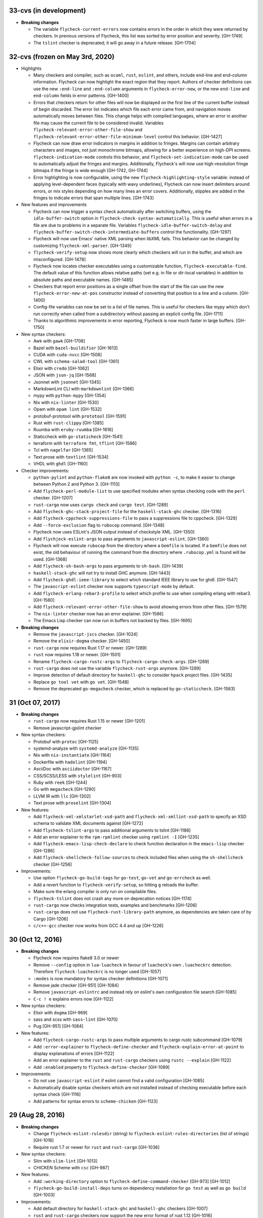 33-cvs (in development)
=======================

- **Breaking changes**

  - The variable ``flycheck-current-errors`` now contains errors in the order in
    which they were returned by checkers.  In previous versions of Flycheck,
    this list was sorted by error position and severity. [GH-1749]
  - The ``tslint`` checker is deprecated; it will go away in a future
    release. [GH-1704]

32-cvs (frozen on May 3rd, 2020)
================================

- Highlights

  - Many checkers and compiler, such as ``ocaml``, ``rust``, ``eslint``, and
    others, include end-line and end-column information.  Flycheck can now
    highlight the exact region that they report.  Authors of checker definitions
    can use the new ``:end-line`` and ``:end-column`` arguments in
    ``flycheck-error-new``, or the new ``end-line`` and ``end-column`` fields in
    error patterns. [GH-1400]

  - Errors that checkers return for other files will now be displayed on the
    first line of the current buffer instead of begin discarded.  The error list
    indicates which file each error came from, and navigation moves
    automatically moves between files.  This change helps with compiled
    languages, where an error in another file may cause the current file to be
    considered invalid.  Variables ``flycheck-relevant-error-other-file-show``
    and ``flycheck-relevant-error-other-file-minimum-level`` control this
    behavior. [GH-1427]

  - Flycheck can now draw error indicators in margins in addition to fringes.
    Margins can contain arbitrary characters and images, not just monochrome
    bitmaps, allowing for a better experience on high-DPI screens.
    ``flycheck-indication-mode`` controls this behavior, and
    ``flycheck-set-indication-mode`` can be used to automatically adjust the
    fringes and margins.  Additionally, Flycheck's will now use high-resolution
    fringe bitmaps if the fringe is wide enough [GH-1742, GH-1744]

  - Error highlighting is now configurable, using the new
    ``flycheck-highlighting-style`` variable: instead of applying
    level-dependent faces (typically with wavy underlines), Flycheck can now
    insert delimiters around errors, or mix styles depending on how many lines
    an error covers.  Additionally, stipples are added in the fringes to
    indicate errors that span multiple lines. [GH-1743]

- New features and improvements

  - Flycheck can now trigger a syntax check automatically after switching
    buffers, using the ``idle-buffer-switch`` option in
    ``flycheck-check-syntax-automatically``.  This is useful when errors in a
    file are due to problems in a separate file.  Variables
    ``flycheck-idle-buffer-switch-delay`` and
    ``flycheck-buffer-switch-check-intermediate-buffers`` control the
    functionality. [GH-1297]
  - Flycheck will now use Emacs' native XML parsing when libXML fails.  This
    behavior can be changed by customizing ``flycheck-xml-parser``. [GH-1349]
  - ``flycheck-verify-setup`` now shows more clearly which checkers
    will run in the buffer, and which are misconfigured. [GH-1478]
  - Flycheck now locates checker executables using a customizable function,
    ``flycheck-executable-find``.  The default value of this function allows
    relative paths (set e.g. in file or dir-local variables) in addition to
    absolute paths and executable names. [GH-1485]
  - Checkers that report error positions as a single offset from the start of
    the file can use the new ``flycheck-error-new-at-pos`` constructor instead
    of converting that position to a line and a column. [GH-1400]
  - Config-file variables can now be set to a list of file names.  This is
    useful for checkers like mypy which don't run correctly when called from a
    subdirectory without passing an explicit config file. [GH-1711]
  - Thanks to algorithmic improvements in error reporting, Flycheck is now much
    faster in large buffers. [GH-1750]

- New syntax checkers:

  - Awk with ``gawk`` [GH-1708]
  - Bazel with ``bazel-buildifier`` [GH-1613]
  - CUDA with ``cuda-nvcc`` [GH-1508]
  - CWL with ``schema-salad-tool`` [GH-1361]
  - Elixir with ``credo`` [GH-1062]
  - JSON with ``json-jq`` [GH-1568]
  - Jsonnet with ``jsonnet`` [GH-1345]
  - MarkdownLint CLI with ``markdownlint`` [GH-1366]
  - mypy with ``python-mypy`` [GH-1354]
  - Nix with ``nix-linter`` [GH-1530]
  - Opam with ``opam lint`` [GH-1532]
  - protobuf-prototool with ``prototool`` [GH-1591]
  - Rust with ``rust-clippy`` [GH-1385]
  - Ruumba with ``eruby-ruumba`` [GH-1616]
  - Staticcheck with ``go-staticheck`` [GH-1541]
  - terraform with ``terraform fmt``, ``tflint`` [GH-1586]
  - Tcl with ``nagelfar`` [GH-1365]
  - Text prose with ``textlint`` [GH-1534]
  - VHDL with ``ghdl`` [GH-1160]

- Checker improvements:

  - ``python-pylint`` and ``python-flake8`` are now invoked with ``python -c``,
    to make it easier to change between Python 2 and Python 3. [GH-1113]
  - Add ``flycheck-perl-module-list`` to use specified modules when
    syntax checking code with the ``perl`` checker. [GH-1207]
  - ``rust-cargo`` now uses ``cargo check`` and ``cargo test``. [GH-1289]
  - Add ``flycheck-ghc-stack-project-file`` for the
    ``haskell-stack-ghc`` checker. [GH-1316]
  - Add ``flycheck-cppcheck-suppressions-file`` to pass a suppressions
    file to cppcheck. [GH-1329]
  - Add ``--force-exclusion`` flag to ``rubocop`` command. [GH-1348]
  - Flycheck now uses ESLint's JSON output instead of checkstyle XML. [GH-1350]
  - Add ``flychjeck-eslint-args`` to pass arguments to ``javascript-eslint``.
    [GH-1360]
  - Flycheck will now execute ``rubocop`` from the directory where a ``Gemfile``
    is located. If a ``Gemfile`` does not exist, the old behaviour of running
    the command from the directory where ``.rubocop.yml`` is found will be
    used. [GH-1368]
  - Add ``flycheck-sh-bash-args`` to pass arguments to ``sh-bash``. [GH-1439]
  - ``haskell-stack-ghc`` will not try to install GHC anymore. [GH-1443]
  - Add ``flycheck-ghdl-ieee-library`` to select which standard IEEE
    library to use for ghdl. [GH-1547]
  - The ``javascript-eslint`` checker now supports ``typescript-mode`` by
    default.
  - Add ``flycheck-erlang-rebar3-profile`` to select which profile to
    use when compiling erlang with rebar3. [GH-1560]
  - Add ``flycheck-relevant-error-other-file-show`` to avoid showing errors
    from other files. [GH-1579]
  - The ``nix-linter`` checker now has an error explainer. [GH-1586]
  - The Emacs Lisp checker can now run in buffers not backed by files. [GH-1695]

- **Breaking changes**

  - Remove the ``javascript-jscs`` checker. [GH-1024]
  - Remove the ``elixir-dogma`` checker. [GH-1450]
  - ``rust-cargo`` now requires Rust 1.17 or newer. [GH-1289]
  - ``rust`` now requires 1.18 or newer. [GH-1501]
  - Rename ``flycheck-cargo-rustc-args`` to ``flycheck-cargo-check-args``.
    [GH-1289]
  - ``rust-cargo`` does not use the variable ``flycheck-rust-args`` anymore.
    [GH-1289]
  - Improve detection of default directory for ``haskell-ghc`` to consider
    ``hpack`` project files. [GH-1435]
  - Replace ``go tool vet`` with ``go vet``. [GH-1548]
  - Remove the deprecated ``go-megacheck`` checker, which is replaced by
    ``go-staticcheck``. [GH-1583]

31 (Oct 07, 2017)
=================

- **Breaking changes**

  - ``rust-cargo`` now requires Rust 1.15 or newer [GH-1201]
  - Remove javascript-gjslint checker

- New syntax checkers:

  - Protobuf with ``protoc`` [GH-1125]
  - systemd-analyze with ``systemd-analyze`` [GH-1135]
  - Nix with ``nix-instantiate`` [GH-1164]
  - Dockerfile with ``hadolint`` [GH-1194]
  - AsciiDoc with ``asciidoctor`` [GH-1167]
  - CSS/SCSS/LESS with ``stylelint`` [GH-903]
  - Ruby with ``reek`` [GH-1244]
  - Go with ``megacheck`` [GH-1290]
  - LLVM IR with ``llc`` [GH-1302]
  - Text prose with ``proselint`` [GH-1304]

- New features:

  - Add ``flycheck-xml-xmlstarlet-xsd-path`` and ``flycheck-xml-xmllint-xsd-path`` to
    specify an XSD schema to validate XML documents against [GH-1272]
  - Add ``flycheck-tslint-args`` to pass additional arguments to tslint [GH-1186]
  - Add an error explainer to the ``rpm-rpmlint`` checker using
    ``rpmlint -I`` [GH-1235]
  - Add ``flycheck-emacs-lisp-check-declare`` to check function declaration in
    the ``emacs-lisp`` checker [GH-1286]
  - Add ``flycheck-shellcheck-follow-sources`` to check included files when
    using the ``sh-shellcheck`` checker [GH-1256]

- Improvements:

  - Use option ``flycheck-go-build-tags`` for ``go-test``,
    ``go-vet`` and ``go-errcheck`` as well.
  - Add a revert function to ``flycheck-verify-setup``, so hitting
    ``g`` reloads the buffer.
  - Make sure the erlang compiler is only run on compilable files.
  - ``flycheck-tslint`` does not crash any more on deprecation notices [GH-1174]
  - ``rust-cargo`` now checks integration tests, examples and benchmarks
    [GH-1206]
  - ``rust-cargo`` does not use ``flycheck-rust-library-path`` anymore, as
    dependencies are taken care of by Cargo [GH-1206]
  - ``c/c++-gcc`` checker now works from GCC 4.4 and up [GH-1226]

30 (Oct 12, 2016)
=================

- **Breaking changes**

  - Flycheck now requires flake8 3.0 or newer
  - Remove ``--config`` option in ``lua-luacheck`` in favour of ``luacheck``'s
    own ``.luacheckrc`` detection. Therefore ``flycheck-luacheckrc`` is
    no longer used [GH-1057]
  - ``:modes`` is now mandatory for syntax checker definitions [GH-1071]
  - Remove jade checker [GH-951] [GH-1084]
  - Remove ``javascript-eslintrc`` and instead rely on eslint's own configuration file
    search [GH-1085]
  - ``C-c ! e`` explains errors now [GH-1122]

- New syntax checkers:

  - Elixir with ``dogma`` [GH-969]
  - sass and scss with ``sass-lint`` [GH-1070]
  - Pug [GH-951] [GH-1084]

- New features:

  - Add ``flycheck-cargo-rustc-args`` to pass multiple arguments to cargo rustc
    subcommand [GH-1079]
  - Add ``:error-explainer`` to ``flycheck-define-checker`` and
    ``flycheck-explain-error-at-point`` to display explanations of errors
    [GH-1122]
  - Add an error explainer to the ``rust`` and ``rust-cargo`` checkers using
    ``rustc --explain`` [GH-1122]
  - Add ``:enabled`` property to ``flycheck-define-checker`` [GH-1089]

- Improvements:

  - Do not use ``javascript-eslint`` if eslint cannot find a valid configuration
    [GH-1085]
  - Automatically disable syntax checkers which are not installed instead of
    checking executable before each syntax check [GH-1116]
  - Add patterns for syntax errors to ``scheme-chicken`` [GH-1123]

29 (Aug 28, 2016)
=================

- **Breaking changes**

  - Change ``flycheck-eslint-rulesdir`` (string) to
    ``flycheck-eslint-rules-directories`` (list of strings) [GH-1016]
  - Require rust 1.7 or newer for ``rust`` and ``rust-cargo`` [GH-1036]

- New syntax checkers:

  - Slim with ``slim-lint`` [GH-1013]
  - CHICKEN Scheme with ``csc`` [GH-987]

- New features:

  - Add ``:working-directory`` option to ``flycheck-define-command-checker``
    [GH-973] [GH-1012]
  - ``flycheck-go-build-install-deps`` turns on dependency installation for ``go test``
    as well as ``go build`` [GH-1003]

- Improvements:

  - Add default directory for ``haskell-stack-ghc`` and ``haskell-ghc`` checkers
    [GH-1007]
  - ``rust`` and ``rust-cargo`` checkers now support the new error format of
    rust 1.12 [GH-1016]
  - ``flycheck-verify-checker`` and ``flycheck-verify-setup`` now include
    information about configuration files of syntax checkers [GH-1021] [GH-1038]

28 (Jun 05, 2016)
=================

- **Breaking changes**:

  - Rename ``luacheck`` to ``lua-luacheck`` to comply with our naming
    conventions
  - Remove ``flycheck-cppcheck-language-standard`` in favour of
    ``flycheck-cppcheck-standards`` which is a list of standards [GH-960]

- New features:

  - Add option to set binary name for ``rust-cargo`` [GH-958]
  - Add ``flycheck-cppcheck-standards`` to pass multiple code standards to
    cppcheck [GH-960]
  - Add ``flycheck-cppcheck-suppressions`` to suppress warnings for cppcheck
    [GH-960]

- Improvements:

  - Check Racket syntax in Geiser Mode [GH-979]

- Bug fixes

  - Do not signal errors when tslint reports no output [GH-981]
  - Do not generate invalid temporary filenames on Windows [GH-983]

27 (May 08, 2016)
=================

- **Breaking changes**

  - Require PHP Code Sniffer 2.6 or newer for ``php-phpcs`` [GH-921]

- New syntax checkers:

  - Go with ``go-unconvert`` [GH-905]
  - Markdown with ``mdl`` [GH-839] [GH-916]
  - TypeScript with ``tslint`` [GH-947] [GH-949]

- Improvements:

  - Pass checkdoc settings from Emacs to `emacs-lisp-checkdoc` [GH-741] [GH-937]

- Bug fixes:

  - Fix parsing of syntax errors in triple-quoted strings for
    ``python-pycompile`` [GH-948]
  - Correctly handle rules based on the current file name in ``php-phpcs``
    [GH-921]

26 (Apr 27, 2016)
=================

Flycheck now has a `Code of Conduct`_ which defines the acceptable behaviour and
the moderation guidelines for the Flycheck community. [GH-819]

Flycheck also provides a `Gitter channel`_ now for questions and discussions
about development. [GH-820]

The native Texinfo manual is again replaced with a Sphinx_ based documentation.
We hope that this change makes the manual easier to edit and to maintain and
more welcoming for new contributors.  The downside is that we can not longer
include a Info manual in Flycheck’s MELPA packages.

From this release onward Flycheck will use a single continuously increasing
version number.  Breaking changes may occur at any point.

.. _Code of Conduct: http://www.flycheck.org/en/latest/community/conduct.html
.. _Gitter channel: https://gitter.im/flycheck/flycheck
.. _Sphinx: http://sphinx-doc.org

- **Breaking changes**:

  - Remove ``flycheck-copy-messages-as-kill``, obsolete since Flycheck
    0.22
  - Remove ``flycheck-perlcritic-verbosity``, obsolete since Flycheck
    0.22
  - Replace ``flycheck-completion-system`` with
    ``flycheck-completing-read-function`` [GH-870]
  - JSON syntax checkers now require ``json-mode`` and do not check in
    Javascript Mode anymore
  - Prefer eslint over jshint for Javascript
  - Obsolete ``flycheck-info`` in favour of the new ``flycheck-manual`` command

- New syntax checkers:

  - Processing [GH-793] [GH-812]
  - Racket [GH-799] [GH-873]

- New features:

  - Add ``flycheck-puppet-lint-rc`` to customise the location of the
    puppetlint configuration file [GH-846]
  - Add ``flycheck-puppet-lint-disabled-checks`` to disable specific
    checks of puppetlint [GH-824]
  - New library ``flycheck-buttercup`` to support writing Buttercup_ specs for
    Flycheck
  - Add ``flycheck-perlcriticrc`` to set a configuration file for
    Perl::Critic [GH-851]
  - Add ``flycheck-jshint-extract-javascript`` to extract Javascript
    from HTML [GH-825]
  - Add ``flycheck-cppcheck-language-standard`` to set the language
    standard for cppcheck [GH-862]
  - Add ``flycheck-mode-line-prefix`` to customise the prefix of
    Flycheck’s mode line lighter [GH-879] [GH-880]
  - Add ``flycheck-go-vet-shadow`` to check for shadowed variables
    with ``go vet`` [GH-765] [GH-897]
  - Add ``flycheck-ghc-stack-use-nix`` to enable Nix support for Stack GHC
    [GH-913]

- Improvements:

  - Map error IDs from flake8-pep257 to Flycheck error levels
  - Explicitly display errors at point with ``C-c ! h`` [GH-834]
  - Merge message and checker columns in the error list to remove redundant
    ellipsis [GH-828]
  - Indicate disabled checkers in verification buffers [GH-749]
  - Do not enable Flycheck Mode in ``fundamental-mode`` buffers [GH-883]
  - Write ``go test`` output to a temporary files [GH-887]
  - Check whether ``lintr`` is actually installed [GH-911]

- Bug fixes:

  - Fix folding of C/C++ errors from included files [GH-783]
  - Fix verification of SCSS-Lint checkstyle reporter
  - Don’t fall back to ``rust`` if ``rust-cargo`` should be used [GH-817]
  - Don’t change current buffer when closing the error message buffer [GH-648]
  - Never display error message buffer in current window [GH-822]
  - Work around a caching issue in Rubocop [GH-844]
  - Fix checkdoc failure with some Emacs Lisp syntax [GH-833] [GH-845] [GH-898]
  - Correctly parse Haskell module name with exports right after the module name
    [GH-848]
  - Don’t hang when sending buffers to node.js processes on Windows
    [GH-794][GH-850]
  - Parse suggestions from ``hlint`` [GH-874]
  - Go errcheck handles multiple ``$GOPATH`` entries correctly now
    [GH-580][GH-906]
  - Properly handle Go build failing in a directory with multiple packages
    [GH-676] [GH-904]
  - Make cppcheck recognise C++ header files [GH-909]
  - Don’t run phpcs on empty buffers [GH-907]

.. _Buttercup: https://github.com/jorgenschaefer/emacs-buttercup
